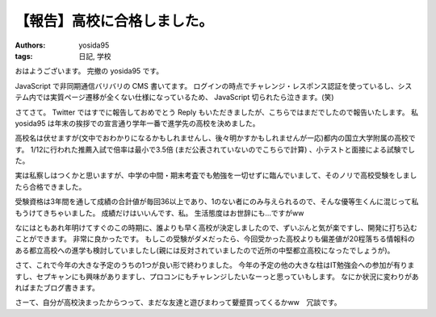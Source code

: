 .. role:: strike
   :class: strike

【報告】高校に合格しました。
============================

:authors: yosida95
:tags: 日記, 学校

おはようございます。
完撤の yosida95 です。

JavaScript で非同期通信バリバリの CMS 書いてます。
ログインの時点でチャレンジ・レスポンス認証を使っているし、システム内では実質ページ遷移が全くない仕様になっているため、 JavaScript 切られたら泣きます。(笑)

さてさて。
Twitter ではすでに報告しておめでとう Reply もいただきましたが、こちらではまだでしたので報告いたします。
私 yosida95 は年末の挨拶での宣言通り学年一番で進学先の高校を決めました。


高校名は伏せますが(文中でおわかりになるかもしれませんし、後々明かすかもしれませんが一応)都内の国立大学附属の高校です。
1/12に行われた推薦入試で倍率は最小で3.5倍 :strike:`(まだ公表されていないのでこちらで計算)` 、小テストと面接による試験でした。

実は私察しはつくかと思いますが、中学の中間・期末考査でも勉強を一切せずに臨んでいまして、そのノリで高校受験をしましたら合格できました。

受験資格は3年間を通して成績の合計値が毎回36以上であり、1のない者にのみ与えられるので、そんな優等生くんに混じって私もうけてきちゃいました。
成績だけはいいんです、私。
生活態度はお世辞にも…ですがww

なにはともあれ年明けてすぐのこの時期に、誰よりも早く高校が決定しましたので、ずいぶんと気が楽ですし、開発に打ち込むことができます。
非常に良かったです。
もしこの受験がダメだったら、今回受かった高校よりも偏差値が20程落ちる情報科のある都立高校への進学も検討していましたし(親には反対されていましたので近所の中堅都立高校になったでしょうが)。

さて、これで今年の大きな予定のうちの1つが良い形で終わりました。
今年の予定の他の大きな柱はIT勉強会への参加が有りますし、セプキャンにも興味がありますし、プロコンにもチャレンジしたいなーっと思っていもします。
なにか状況に変わりがあればまたブログ書きます。

さーて、自分が高校決まったからつって、まだな友達と遊びまわって顰蹙買ってくるかww　冗談です。
